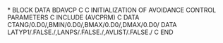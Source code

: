 *
      BLOCK DATA BDAVCP
C
C       INITIALIZATION OF AVOIDANCE CONTROL PARAMETERS
C
      INCLUDE (AVCPRM)
C
      DATA CTANG/0.D0/,BMIN/0.D0/,BMAX/0.D0/,DMAX/0.D0/
      DATA LATYP1/.FALSE./,LANPS/.FALSE./,AVLIST/.FALSE./
C
      END
